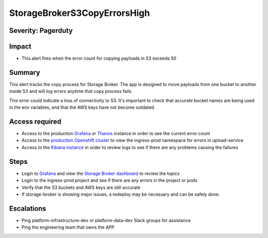 StorageBrokerS3CopyErrorsHigh
=============================

Severity: Pagerduty
-------------------

Impact
------

-  This alert fires when the error count for copying payloads in S3 exceeds 50

Summary
-------

This alert tracks the copy process for Storage Broker. The app is designed to move payloads from one bucket to another inside
S3 and will log errors anytime that copy process fails. 

This error could indicate a loss of connectivity to S3. It's important to check that accurate bucket names are being used in the
env variables, and that the AWS keys have not become outdated.

Access required
---------------

-  Access to the production `Grafana`_ or `Thanos`_ instance in order to see the current error count
-  Access to the `production Openshift cluster`_ to view the ingress-prod namespace for errors in upload-service
-  Access to the `Kibana instance`_ in order to review logs to see if there are any problems causing the failures

Steps
-----

-  Login to `Grafana`_ and view the `Storage Broker dashboard`_ to review the topics
-  Login to the ingress-prod project and see if there are any errors in the project or pods
-  Verify that the S3 buckets and AWS keys are still accurate
-  If storage-broker is showing major issues, a redeploy may be necessary and can be safely done.

Escalations
-----------

-  Ping platform-infrastructure-dev or platform-data-dev Slack groups for assistance
-  Ping the engineering team that owns the APP

.. _Grafana: https://metrics.1b13.insights.openshiftapps.com/?orgId=1
.. _Thanos: http://thanos-query-mnm.1b13.insights.openshiftapps.com/graph
.. _production Openshift Cluster: https://console.insights.openshift.com/console/catalog
.. _Kibana instance: https://kibana-kibana.1b13.insights.openshiftapps.com/app/kibana
.. _Storage Broker dashboard: https://metrics.1b13.insights.openshiftapps.com/d/Z0JGkV6Zz/storage-broker?orgId=1
